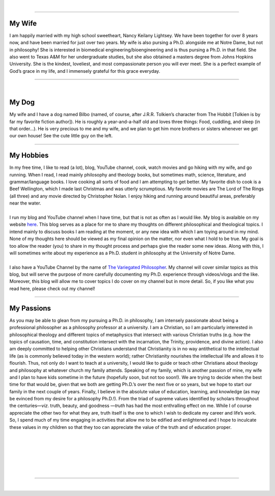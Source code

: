 .. title: About Me
.. slug: about-me
.. date: 2023-08-25 18:12:27 UTC-04:00
.. tags: 
.. category: 
.. link: 
.. description: 
.. type: text

| 

----

.. thumbnail:: /images/wife_and_I.jpeg 
   :alt: My wife and I
   :align: right

My Wife
=========

| I am happily married with my high school sweetheart, Nancy Keilany Lightsey. We have been together for over 8 years now, and have been married for just over two years. My wife is also pursing a Ph.D. alongside me at Notre Dame, but not in philosophy! She is interested in biomedical engineering/bioengineering and is thus pursing a Ph.D. in that field. She also went to Texas A&M for her undergraduate studies, but she also obtained a masters degree from Johns Hopkins University. She is the kindest, loveliest, and most compassionate person you will ever meet. She is a perfect example of God’s grace in my life, and I immensely grateful for this grace everyday.

----

| 

.. thumbnail:: /images/bilbo_and_I.jpeg
   :alt: Bilbo and I
   :align: left

My Dog
========
| My wife and I have a dog named Bilbo (named, of course, after J.R.R. Tolkien’s character from The Hobbit [Tolkien is by far my favorite fiction author]). He is roughly a year-and-a-half old and loves three things: Food, cuddling, and sleep (in that order…). He is very precious to me and my wife, and we plan to get him more brothers or sisters whenever we get our own house! See the cute little guy on the left.

----

My Hobbies
============

| In my free time, I like to read (a lot), blog, YouTube channel, cook, watch movies and go hiking with my wife, and go running. When I read, I read mainly philosophy and theology books, but sometimes math, science, literature, and grammar/language books. I love cooking all sorts of food and I am attempting to get better. My favorite dish to cook is a Beef Wellington, which I made last Christmas and was utterly scrumptious. My favorite movies are The Lord of The Rings (all three) and any movie directed by Christopher Nolan. I enjoy hiking and running around beautiful areas, preferably near the water.
| 
| I run my blog and YouTube channel when I have time, but that is not as often as I would like. My blog is avalaible on my website `here <https://example.com/>`_. This blog serves as a place for me to share my thoughts on different philosophical and theological topics. I intend mainly to discuss books I am reading at the moment, or any new idea with which I am toying around in my mind. None of my thoughts here should be viewed as my final opinion on the matter, nor even what I hold to be true. My goal is too allow the reader (you) to share in my thought process and perhaps give the reader some new ideas. Along with this, I will sometimes write about my experience as a Ph.D. student in philosophy at the University of Notre Dame.
| 
| I also have a YouTube Channel by the name of `The Variegated Philosopher <https://www.youtube.com/channel/UCHHRUElSQdKJV4qRozNempQ/>`_. My channel will cover similar topics as this blog, but will serve the purpose of more carefully documenting my Ph.D. experience through videos/vlogs and the like. Moreover, this blog will allow me to cover topics I do cover on my channel but in more detail. So, if you like what you read here, please check out my channel!

----

My Passions
==================

| As you may be able to glean from my pursuing a Ph.D. in philosophy, I am intensely passionate about being a professional philosopher as a philosophy professor at a university. I am a Christian, so I am particularly interested in philosophical theology and different topics of metaphysics that intersect with various Christian truths (e.g. how the topics of causation, time, and constitution intersect with the incarnation, the Trinity, providence, and divine action). I also am deeply committed to helping other Christians understand that Christianity is in no way antithetical to the intellectual life (as is commonly believed today in the western world); rather Christianity nourishes the intellectual life and allows it to flourish. Thus, not only do I want to teach at a university, I would like to guide or teach other Christians about theology and philosophy at whatever church my family attends. Speaking of my family, which is another passion of mine, my wife and I plan to have kids sometime in the future (hopefully soon, but not too soon!). We are trying to decide when the best time for that would be, given that we both are getting Ph.D.’s over the next five or so years, but we hope to start our family in the next couple of years. Finally, I believe in the absolute value of education, learning, and knowledge (as may be evinced from my desire for a philosophy Ph.D.!). From the triad of supreme values identified by scholars throughout the centuries—*viz*. truth, beauty, and goodness —*truth* has had the most enthralling effect on me. While I of course appreciate the other two for what they are, truth itself is the one to which I wish to dedicate my career and life’s work. So, I spend much of my time engaging in activities that allow me to be edified and enlightened and I hope to inculcate these values in my children so that they too can appreciate the value of the truth and of education proper.

| 
| 
| 
| 
| 
| 

----

| 
